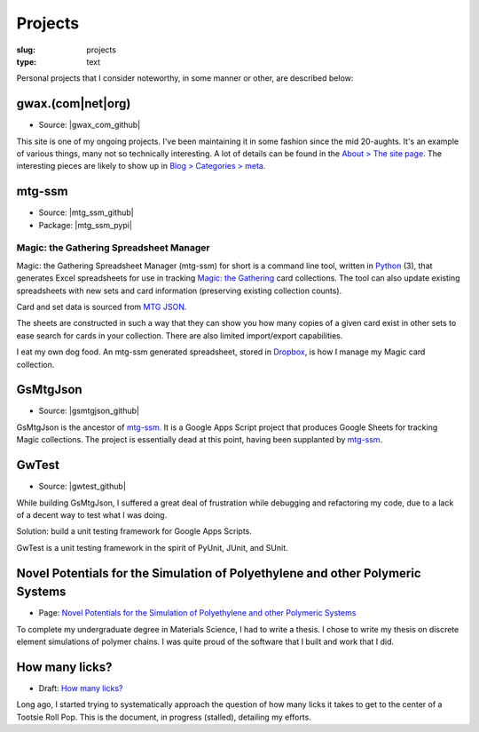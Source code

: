 Projects
========

:slug: projects
:type: text

Personal projects that I consider noteworthy, in some manner or other, are
described below:


gwax.(com\|net\|org)
--------------------

* Source: |gwax_com_github|

.. |gwax_com_github| raw:: html

    <a class="reference external" href="https://github.com/gwax/www-gwax">
        <i class="fa fa-github"/> GitHub
    </a>

This site is one of my ongoing projects. I've been maintaining it in some
fashion since the mid 20-aughts. It's an example of various things, many not
so technically interesting. A lot of details can be found in the
`About > The site page <link://slug/about-site>`__. The interesting pieces are
likely to show up in `Blog > Categories > meta <link://category/meta>`__.


mtg-ssm
-------

* Source: |mtg_ssm_github|
* Package: |mtg_ssm_pypi|

.. |mtg_ssm_github| raw:: html

    <a class="reference external" href="https://github.com/gwax/mtg_ssm">
        <i class="fa fa-github"/> GitHub
    </a>

.. |mtg_ssm_pypi| raw:: html

    <a class="reference external" href="https://pypi.python.org/pypi/mtg-ssm">
        <i class="fa fa-hdd-o"/> PyPI
    </a>

Magic: the Gathering Spreadsheet Manager
~~~~~~~~~~~~~~~~~~~~~~~~~~~~~~~~~~~~~~~~

Magic: the Gathering Spreadsheet Manager (mtg-ssm) for short is a command line
tool, written in `Python <https://www.python.org>`_ (3), that generates Excel
spreadsheets for use in tracking `Magic: the Gathering <http://magic.wizards.com/>`_
card collections. The tool can also update existing spreadsheets with new sets
and card information (preserving existing collection counts).

Card and set data is sourced from `MTG JSON <http://mtgjson.com/>`_.

The sheets are constructed in such a way that they can show you how many copies
of a given card exist in other sets to ease search for cards in your
collection. There are also limited import/export capabilities.

I eat my own dog food. An mtg-ssm generated spreadsheet, stored in
`Dropbox <https://www.dropbox.com/>`_, is how I manage my Magic card
collection.


GsMtgJson
---------

* Source: |gsmtgjson_github|

.. |gsmtgjson_github| raw:: html

    <a class="reference external" href="https://github.com/gwax/GsMtgJson">
        <i class="fa fa-github"/> GitHub
    </a>

GsMtgJson is the ancestor of `mtg-ssm`_. It is a Google Apps Script project
that produces Google Sheets for tracking Magic collections. The project is
essentially dead at this point, having been supplanted by `mtg-ssm`_.


GwTest
------

* Source: |gwtest_github|

.. |gwtest_github| raw:: html

    <a class="reference external" href="https://github.com/gwax/GwTest">
        <i class="fa fa-github"/> GitHub
    </a>

While building GsMtgJson, I suffered a great deal of frustration while
debugging and refactoring my code, due to a lack of a decent way to test what
I was doing.

Solution: build a unit testing framework for Google Apps Scripts.

GwTest is a unit testing framework in the spirit of PyUnit, JUnit, and SUnit.


Novel Potentials for the Simulation of Polyethylene and other Polymeric Systems
-------------------------------------------------------------------------------

* Page: `Novel Potentials for the Simulation of Polyethylene and other Polymeric Systems <link://slug/thesis>`__

To complete my undergraduate degree in Materials Science, I had to write a
thesis. I chose to write my thesis on discrete element simulations of polymer
chains. I was quite proud of the software that I built and work that I did.


How many licks?
---------------

* Draft: `How many licks? <link://slug/tootsiepop>`__

Long ago, I started trying to systematically approach the question of how many
licks it takes to get to the center of a Tootsie Roll Pop. This is the
document, in progress (stalled), detailing my efforts.


